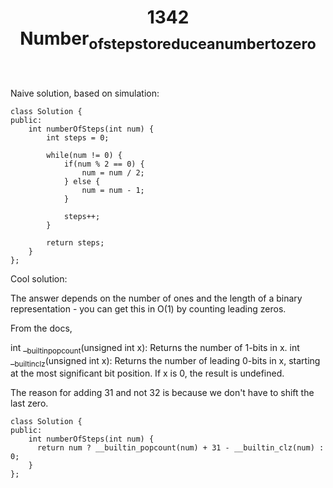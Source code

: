 #+TITLE: 1342 Number_of_steps_to_reduce_a_number_to_zero

Naive solution, based on simulation:

#+begin_src c++
class Solution {
public:
    int numberOfSteps(int num) {
        int steps = 0;

        while(num != 0) {
            if(num % 2 == 0) {
                num = num / 2;
            } else {
                num = num - 1;
            }

            steps++;
        }

        return steps;
    }
};
#+end_src

Cool solution:

The answer depends on the number of ones and the length of a binary representation - you can get this in O(1) by counting leading zeros.

From the docs,

    int __builtin_popcount(unsigned int x): Returns the number of 1-bits in x.
    int __builtin_clz(unsigned int x): Returns the number of leading 0-bits in x, starting at the most significant bit position. If x is 0, the result is undefined.

The reason for adding 31 and not 32 is because we don't have to shift the last zero.

#+begin_src c++
class Solution {
public:
    int numberOfSteps(int num) {
      return num ? __builtin_popcount(num) + 31 - __builtin_clz(num) : 0;
    }
};
#+end_src

